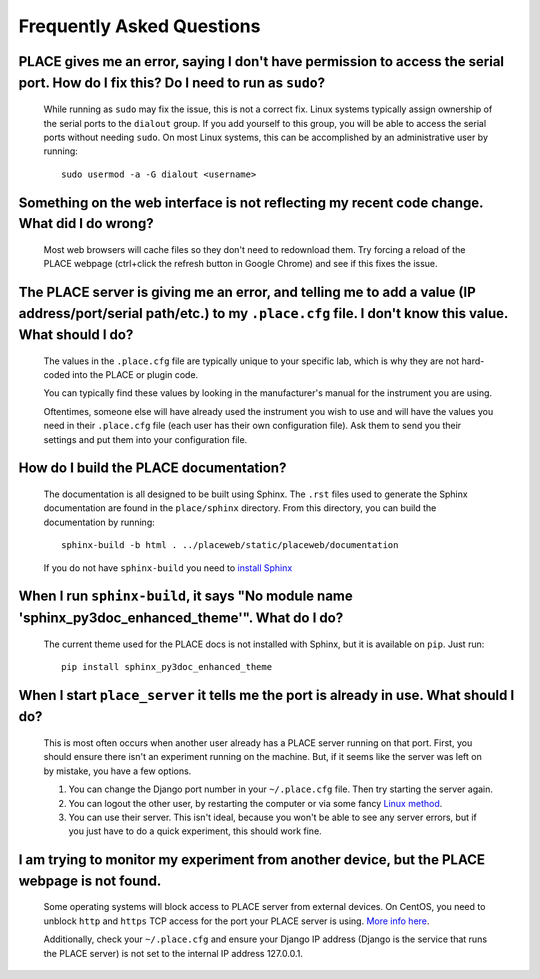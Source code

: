 =============================
Frequently Asked Questions
=============================

.. highlight:: sh

------------------------------------------------------------------------------------------------------------------------------------
PLACE gives me an error, saying I don't have permission to access the serial port. How do I fix this? Do I need to run as ``sudo``?
------------------------------------------------------------------------------------------------------------------------------------

    While running as ``sudo`` may fix the issue, this is not a correct fix.
    Linux systems typically assign ownership of the serial ports to the
    ``dialout`` group. If you add yourself to this group, you will be able to
    access the serial ports without needing ``sudo``. On most Linux systems,
    this can be accomplished by an administrative user by running:
    
    ::
    
        sudo usermod -a -G dialout <username>

----------------------------------------------------------------------------------------------------------------------
Something on the web interface is not reflecting my recent code change. What did I do wrong?
----------------------------------------------------------------------------------------------------------------------

    Most web browsers will cache files so they don't need to redownload them.
    Try forcing a reload of the PLACE webpage (ctrl+click the refresh button in
    Google Chrome) and see if this fixes the issue.

-------------------------------------------------------------------------------------------------------------------------------------------------------------------------------
The PLACE server is giving me an error, and telling me to add a value (IP address/port/serial path/etc.) to my ``.place.cfg`` file. I don't know this value. What should I do?
-------------------------------------------------------------------------------------------------------------------------------------------------------------------------------

    The values in the ``.place.cfg`` file are typically unique to your specific
    lab, which is why they are not hard-coded into the PLACE or plugin code.

    You can typically find these values by looking in the manufacturer's manual
    for the instrument you are using.

    Oftentimes, someone else will have already used the instrument you wish to
    use and will have the values you need in their ``.place.cfg`` file (each
    user has their own configuration file). Ask them to send you their settings
    and put them into your configuration file.

----------------------------------------------
How do I build the PLACE documentation?
----------------------------------------------

    The documentation is all designed to be built using Sphinx. The ``.rst``
    files used to generate the Sphinx documentation are found in the
    ``place/sphinx`` directory. From this directory, you can build the
    documentation by running:

    ::

        sphinx-build -b html . ../placeweb/static/placeweb/documentation

    If you do not have ``sphinx-build`` you need to `install Sphinx
    <https://www.sphinx-doc.org/en/master/index.html>`_

------------------------------------------------------------------------------------------------------
When I run ``sphinx-build``, it says "No module name 'sphinx_py3doc_enhanced_theme'". What do I do?
------------------------------------------------------------------------------------------------------

    The current theme used for the PLACE docs is not installed with Sphinx, but
    it is available on ``pip``. Just run:

    ::

        pip install sphinx_py3doc_enhanced_theme
        
-----------------------------------------------------------------------------------------------
When I start ``place_server`` it tells me the port is already in use. What should I do?
-----------------------------------------------------------------------------------------------

    This is most often occurs when another user already has a PLACE server running
    on that port. First, you should ensure there isn't an experiment running on
    the machine. But, if it seems like the server was left on by mistake, you have
    a few options.
    
    1. You can change the Django port number in your ``~/.place.cfg`` file. Then try
       starting the server again.
    2. You can logout the other user, by restarting the computer or via some fancy
       `Linux method <https://www.cyberciti.biz/faq/linux-logout-user-howto/>`_.
    3. You can use their server. This isn't ideal, because you won't be able to see
       any server errors, but if you just have to do a quick experiment, this
       should work fine.

-----------------------------------------------------------------------------------------------
I am trying to monitor my experiment from another device, but the PLACE webpage is not found.
-----------------------------------------------------------------------------------------------

    Some operating systems will block access to PLACE server from external devices.
    On CentOS, you need to unblock ``http`` and ``https`` TCP access for the port your
    PLACE server is using. `More info here 
    <https://stackoverflow.com/questions/24729024/open-firewall-port-on-centos-7>`_.
    
    Additionally, check your ``~/.place.cfg`` and ensure your Django IP address
    (Django is the service that runs the PLACE server) is not set to the internal
    IP address 127.0.0.1.
